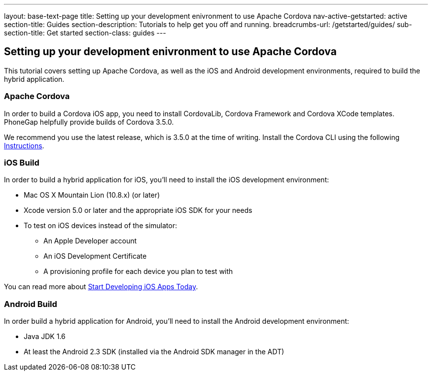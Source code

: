 ---
layout: base-text-page
title: Setting up your development enivronment to use Apache Cordova
nav-active-getstarted: active
section-title: Guides
section-description: Tutorials to help get you off and running.
breadcrumbs-url: /getstarted/guides/
sub-section-title: Get started
section-class: guides
---

== Setting up your development enivronment to use Apache Cordova

This tutorial covers setting up Apache Cordova, as well as the iOS and Android development environments, required to build the hybrid application.


=== Apache Cordova

In order to build a Cordova iOS app, you need to install CordovaLib, Cordova Framework and Cordova XCode templates. PhoneGap helpfully provide builds of Cordova 3.5.0.

We recommend you use the latest release, which is 3.5.0 at the time of writing. Install the Cordova CLI using the following link:http://cordova.apache.org/docs/en/3.5.0//guide_cli_index.md.html#The%20Command-Line%20Interface[Instructions].


=== iOS Build

In order to build a hybrid application for iOS, you'll need to install the iOS development environment:

* Mac OS X Mountain Lion (10.8.x) (or later)
* Xcode version 5.0 or later and the appropriate iOS SDK for your needs
* To test on iOS devices instead of the simulator:
** An Apple Developer account
** An iOS Development Certificate
** A provisioning profile for each device you plan to test with

You can read more about link:https://developer.apple.com/library/ios/#referencelibrary/GettingStarted/RoadMapiOS/chapters/Introduction.html[Start Developing iOS Apps Today].

=== Android Build

In order build a hybrid application for Android, you'll need to install the Android development environment:

* Java JDK 1.6
* At least the Android 2.3 SDK (installed via the Android SDK manager in the ADT)
